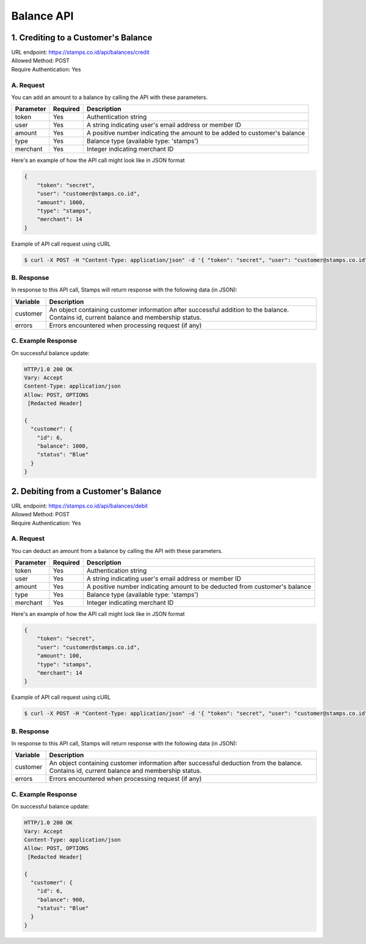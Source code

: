 ************************************
Balance API
************************************

1. Crediting to a Customer's Balance
====================================
| URL endpoint: https://stamps.co.id/api/balances/credit
| Allowed Method: POST
| Require Authentication: Yes

A. Request
-----------------------------
You can add an amount to a balance by calling the API with these parameters.

=========== =========== =========================
Parameter   Required    Description
=========== =========== =========================
token       Yes         Authentication string
user        Yes         A string indicating user's email address or member ID
amount      Yes         A positive number indicating the amount to be added to customer's balance
type        Yes         Balance type (available type: 'stamps')
merchant    Yes         Integer indicating merchant ID
=========== =========== =========================

Here's an example of how the API call might look like in JSON format

.. code-block :: bash

    {
        "token": "secret",
        "user": "customer@stamps.co.id",
        "amount": 1000,
        "type": "stamps",
        "merchant": 14
    }

Example of API call request using cURL

.. code-block :: bash

    $ curl -X POST -H "Content-Type: application/json" -d '{ "token": "secret", "user": "customer@stamps.co.id", "amount": 1000, "merchant": 14}' https://stamps.co.id/api/balances/credit


B. Response
-----------

In response to this API call, Stamps will return response with the following data (in JSON):

=================== ==============================
Variable            Description
=================== ==============================
customer            An object containing customer information after successful addition
                    to the balance. Contains id, current balance and membership status.
errors              Errors encountered when processing request (if any)
=================== ==============================


C. Example Response
-------------------

On successful balance update:

.. code-block :: bash

    HTTP/1.0 200 OK
    Vary: Accept
    Content-Type: application/json
    Allow: POST, OPTIONS
     [Redacted Header]

    {
      "customer": {
        "id": 6,
        "balance": 1000,
        "status": "Blue"
      }
    }

2. Debiting from a Customer's Balance
=====================================
| URL endpoint: https://stamps.co.id/api/balances/debit
| Allowed Method: POST
| Require Authentication: Yes

A. Request
-----------------------------
You can deduct an amount from a balance by calling the API with these parameters.

=========== =========== =========================
Parameter   Required    Description
=========== =========== =========================
token       Yes         Authentication string
user        Yes         A string indicating user's email address or member ID
amount      Yes         A positive number indicating amount to be deducted from customer's balance
type        Yes         Balance type (available type: 'stamps')
merchant    Yes         Integer indicating merchant ID
=========== =========== =========================

Here's an example of how the API call might look like in JSON format

.. code-block :: bash

    {
        "token": "secret",
        "user": "customer@stamps.co.id",
        "amount": 100,
        "type": "stamps",
        "merchant": 14
    }

Example of API call request using cURL

.. code-block :: bash

    $ curl -X POST -H "Content-Type: application/json" -d '{ "token": "secret", "user": "customer@stamps.co.id", "amount": 100, "merchant": 14}' https://stamps.co.id/api/balances/debit


B. Response
-----------

In response to this API call, Stamps will return response with the following data (in JSON):

=================== ==============================
Variable            Description
=================== ==============================
customer            An object containing customer information after successful deduction
                    from the balance. Contains id, current balance and membership status.
errors              Errors encountered when processing request (if any)
=================== ==============================


C. Example Response
-------------------

On successful balance update:

.. code-block :: bash

    HTTP/1.0 200 OK
    Vary: Accept
    Content-Type: application/json
    Allow: POST, OPTIONS
     [Redacted Header]

    {
      "customer": {
        "id": 6,
        "balance": 900,
        "status": "Blue"
      }
    }
